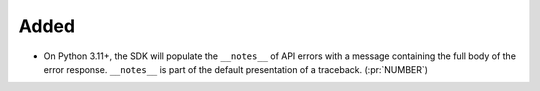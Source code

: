 Added
-----

- On Python 3.11+, the SDK will populate the ``__notes__`` of API errors with a
  message containing the full body of the error response.
  ``__notes__`` is part of the default presentation of a traceback. (:pr:`NUMBER`)
